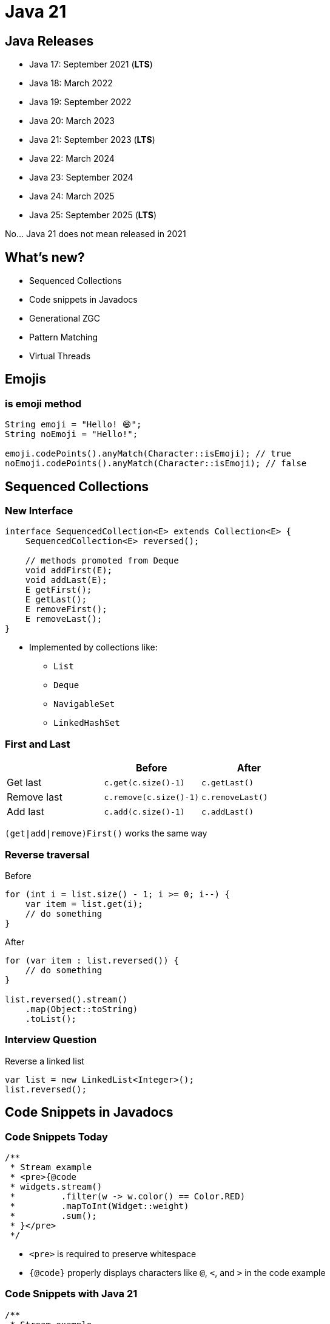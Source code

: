 = Java 21
:figure-caption!:

== Java Releases

* Java 17: September 2021 (**LTS**)
* Java 18: March 2022
* Java 19: September 2022
* Java 20: March 2023
* Java 21: September 2023 (**LTS**)
* Java 22: March 2024
* Java 23: September 2024
* Java 24: March 2025
* Java 25: September 2025 (**LTS**)

No... Java 21 does not mean released in 2021

== What's new?

* Sequenced Collections
* Code snippets in Javadocs
* Generational ZGC
* Pattern Matching
* Virtual Threads

== Emojis

=== is emoji method

[,java]
----
String emoji = "Hello! 😄";
String noEmoji = "Hello!";

emoji.codePoints().anyMatch(Character::isEmoji); // true
noEmoji.codePoints().anyMatch(Character::isEmoji); // false
----

== Sequenced Collections

=== New Interface

[,java]
----
interface SequencedCollection<E> extends Collection<E> {
    SequencedCollection<E> reversed();

    // methods promoted from Deque
    void addFirst(E);
    void addLast(E);
    E getFirst();
    E getLast();
    E removeFirst();
    E removeLast();
}
----

* Implemented by collections like:
    ** `List`
    ** `Deque`
    ** `NavigableSet`
    ** `LinkedHashSet`

=== First and Last

|===
| | Before | After

| Get last
| `c.get(c.size()-1)`
| `c.getLast()`

| Remove last
| `c.remove(c.size()-1)`
| `c.removeLast()`

| Add last
| `c.add(c.size()-1)`
| `c.addLast()`
|===

`(get|add|remove)First()` works the same way

=== Reverse traversal

.Before
[,java]
----
for (int i = list.size() - 1; i >= 0; i--) {
    var item = list.get(i);
    // do something
}
----

.After
[,java]
----
for (var item : list.reversed()) {
    // do something
}

list.reversed().stream()
    .map(Object::toString)
    .toList();
----

=== Interview Question

.Reverse a linked list
[,java]
----
var list = new LinkedList<Integer>();
list.reversed();
----

== Code Snippets in Javadocs

=== Code Snippets Today

[,java]
----
/**
 * Stream example
 * <pre>{@code
 * widgets.stream()
 *         .filter(w -> w.color() == Color.RED)
 *         .mapToInt(Widget::weight)
 *         .sum();
 * }</pre>
 */
----

* `<pre>` is required to preserve whitespace
* `{@code}` properly displays characters like `@`, `<`, and `>` in the code example

=== Code Snippets with Java 21

[,java]
----
/**
 * Stream example
 * {@snippet :
 * widgets.stream()
 *         .filter(w -> w.color() == Color.RED)
 *         .mapToInt(Widget::weight)
 *         .sum();
 * }
 */
----

=== External Snippets

[,java]
----
/**
 * Stream example
 * {@snippet class="StreamExample" region="example"}
 */
----

[,java]
----
public class StreamExample {
    void example(List<Widget> widgets) {
        // @start region="example"
        widgets.stream()
                .filter(w -> w.color() == Color.RED)
                .mapToInt(Widget::weight)
                .sum();
        // @end
    }
}
----

=== Other snippet improvements

* Support for snippet validation from external tools
* Highlighting in snippets

[source,subs="verbatim,quotes"]
----
class HelloWorld {
    public static void main(String... args) {
        System.out.*println*("Hello World!");
    }
}
----

See https://openjdk.org/jeps/413[JEP 413: Code Snippets in Java Documentation]

== Generational Z Garbage Collector (ZGC)

=== Garbage Collectors

* Trade-offs of garbage collectors
    ** Throughput
    ** Latency (pause times)
    ** Footprint
* Common Garbage collectors
    ** Parallel: high throughput
    ** G1: balance of throughput and latency (default)
    ** ZGC: low latency

=== Generational Hypothesis

* Most objects die shortly after creation
* Garbage collectors take advantage of this by splitting objects into young and old generations
* Perform more frequent collections on the younger generations

=== Netflix Improvements

.Cancellation/error rates per second. Previous week in white vs current cancellation rate in purple, as ZGC was enabled on a service cluster on November 16
image::https://miro.medium.com/v2/resize:fit:4800/format:webp/0*SCVt4VGlA517hZDi[]

== Pattern Matching

=== Null Checks

.Before
[,java]
----
static void testFooBarOld(String s) {
    if (s == null) {
        System.out.println("Oops!");
        return;
    }
    switch (s) {
        case "Foo", "Bar" -> System.out.println("Great");
        default           -> System.out.println("Ok");
    }
}
----

.After
[,java]
----
static void testFooBarNew(String s) {
    switch (s) {
        case null         -> System.out.println("Oops");
        case "Foo", "Bar" -> System.out.println("Great");
        default           -> System.out.println("Ok");
    }
}
----

=== Backwards compatibility

[quote, JEP 441: Pattern Matching for switch]
All existing switch statements will compile unchanged. But if a switch statement uses any of the switch enhancements described in this JEP then the compiler will check that it is exhaustive.
More precisely, exhaustiveness is required of any switch statement that uses pattern or null labels or whose selector expression is not one of the legacy types

=== Trick for exhaustive switch statements

[,java]
----
enum Color { RED, GREEN, BLUE }
static void testExhaustiveSwitchStatement(Color c) {
    // compiler performs exhaustive checking
    // since we have a null case
    switch (c) {
        case null -> System.out.println("null");
        case RED -> System.out.println("I am red");
        case GREEN -> System.out.println("I am green");
        // missing BLUE case, compiler will error
    }
}
----

=== Case Guards

.Before
[,java]
----
static void testOld(Object obj) {
    switch (obj) {
        case String s:
            if (s.length() == 1) { ... }
            else { ... }
            break;
        ...
    }
}
----

.After
[,java]
----
static void testNew(Object obj) {
    switch (obj) {
        case String s when s.length() == 1 -> ...
        case String s                      -> ...
        ...
    }
}
----

=== Record Pattern

.Before
[,java]
----
record Point(int x, int y) {}

static void printSum(Object obj) {
    if (obj instanceof Point p) {
        int x = p.x();
        int y = p.y();
        System.out.println(x+y);
    }
}
----

.After
[,java]
----
record Point(int x, int y) {}

static void printSum(Object obj) {
    if (obj instanceof Point(int x, int y)) {
        System.out.println(x+y);
    }
}
----

=== Basic Pattern Matching

.Before
[,java]
----
static String formatter(Object obj) {
    if (obj instanceof Integer i) {
        return String.format("int %d", i);
    } else if (obj instanceof Long l) {
        return String.format("long %d", l);
    } else if (obj instanceof Double d) {
        return String.format("double %f", d);
    } else if (obj instanceof String s) {
        return String.format("String %s", s);
    }
    return obj.toString();
}
----

.After
[,java]
----
static String formatter(Object obj) {
    return switch (obj) {
        case Integer i -> String.format("int %d", i);
        case Long l    -> String.format("long %d", l);
        case Double d  -> String.format("double %f", d);
        case String s  -> String.format("String %s", s);
        default        -> obj.toString();
    };
}
----

=== Exhaustive switches on sealed types

[,java]
----
sealed interface S permits A, B, C {}
final class A implements S {}
final class B implements S {}
record C(int i) implements S {}

static int testSealedExhaustive(S s) {
    return switch (s) {
        case A a -> 1;
        case B b -> 2;
        case C c -> 3;
    };
}
----

=== Result Type

[,java]
----
sealed interface AsyncReturn<V> {
    record Success<V>(V result) implements AsyncReturn<V> { }
    record Failure<V>(Throwable cause) implements AsyncReturn<V> { }
    record Timeout<V>() implements AsyncReturn<V> { }
    record Interrupted<V>() implements AsyncReturn<V> { }
}

AsyncResult<V> r = future.get();
switch (r) {
    case Success(var result) -> ...
    case Failure(Throwable cause) -> ...
    case Timeout() -> ...
    case Interrupted() -> ...
}
----

=== Expression Type

[,java]
----
sealed interface Expr {
    record Const(int value) implements Expr { }
    record Div(Expr left, Expr right) implements Expr { }
    record Abs(Expr expression) implements Expr { }
    record Var(String name) implements Expr { }
}
----

=== Evaluate the expression

[,java]
----
int evaluate(Expr expr, Map<String, Integer> variableBindings) {
    return switch (expr) {
        case null -> throw new IllegalArgumentException("Null expression");
        case Const(var v) -> v;
        case Var(var name) -> variableBindings.get(name);
        case Abs(var inner) -> Math.abs(evaluate(inner, variableBindings));
        case Div(var l, var r) when evaluate(r, variableBindings) == 0 -> throw new IllegalArgumentException("Can't divide by 0");
        case Div(var l, var r) -> evaluate(l, variableBindings) / evaluate(r, variableBindings);
    };
}
----

=== Format the expression

[,java]
----
String format(Expr expr) {
    return switch (expr) {
        case null -> "null";
        case Const(var v) -> String.valueOf(v);
        case Var(var name) -> name;
        case Abs(var inner) -> "|%s|".formatted(format(inner));
        case Div(var l, var r) -> "%s / %s".formatted(format(l), format(r));
    };
}
----

=== Simplify the expression

[,java]
----
Expr simplify(Expr expr) {
    return switch (expr) {
        // v * 1
        case Mult(var variable, Const(var v)) when v == 1 -> variable;
        // 1 * v
        case Mult(Const(var v), var variable) when v == 1 -> variable;
        // ...
    };
}
----

== Virtual Threads

=== Platform threads

[,java]
----
int threadCount = 1_000_000;
try (var executor = Executors.newFixedThreadPool(threadCount)) {
    IntStream.range(0, threadCount).forEach(i -> {
        executor.submit(() -> {
            Thread.sleep(Duration.ofSeconds(1));
            return i;
        });
    });
} // executor.close() waits for all submitted tasks to complete
----

* Threads today are wrappers around costly OS threads 
* Creating them requires nontrivial amount of time and memory

=== Power of Virtual Threads

[,java]
----
int threadCount = 1_000_000;
try (var executor = Executors.newVirtualThreadPerTaskExecutor()) {
    IntStream.range(0, threadCount).forEach(i -> {
        executor.submit(() -> {
            Thread.sleep(Duration.ofSeconds(1));
            return i;
        });
    });
} // executor.close() waits for all submitted tasks to complete
----

* Lightweight threads (like goroutines)
* Cheap to create - *do not pool them*
* Enable thread-per-request style computing
* Near-optimal hardware utilization

=== How do virtual threads work?

* Virtual thread gets assigned to a platform thread
* When virtual thread calls a blocking I/O operation, the runtime
    ** performs a non-blocking OS call
    ** suspends the virtual thread
* The platform thread can now be used for other virtual threads
* When the operation finishes, the virtual thread is rescheduled

=== Virtual Thread API

[,java]
----
Thread virtualThread1 = Thread.startVirtualThread(() -> {
    System.out.println("Executing virtual thread");
});

Thread virtualThread2 = Thread.ofVirtual()
    .name("virtual-thread-2")
    .start(() -> {
        System.out.println("Executing virtual thread");
    });

virtualThread1.join();
virtualThread2.join();
----

=== When to use virtual threads

* When workload is not cpu bound - virtual threads are not faster threads
* When there's a high number of concurrent tasks

=== Virtual Thread Pinning

* A virtual thread cannot be unmounted during blocking operations because it is pinned to its carrier when:
    ** executing a synchronized block or method
    ** executing a native method or foreign function

* Synchronized block pinning is targeted to be fixed in JDK 24
* Pinning affects scalability not correctness

== Questions
